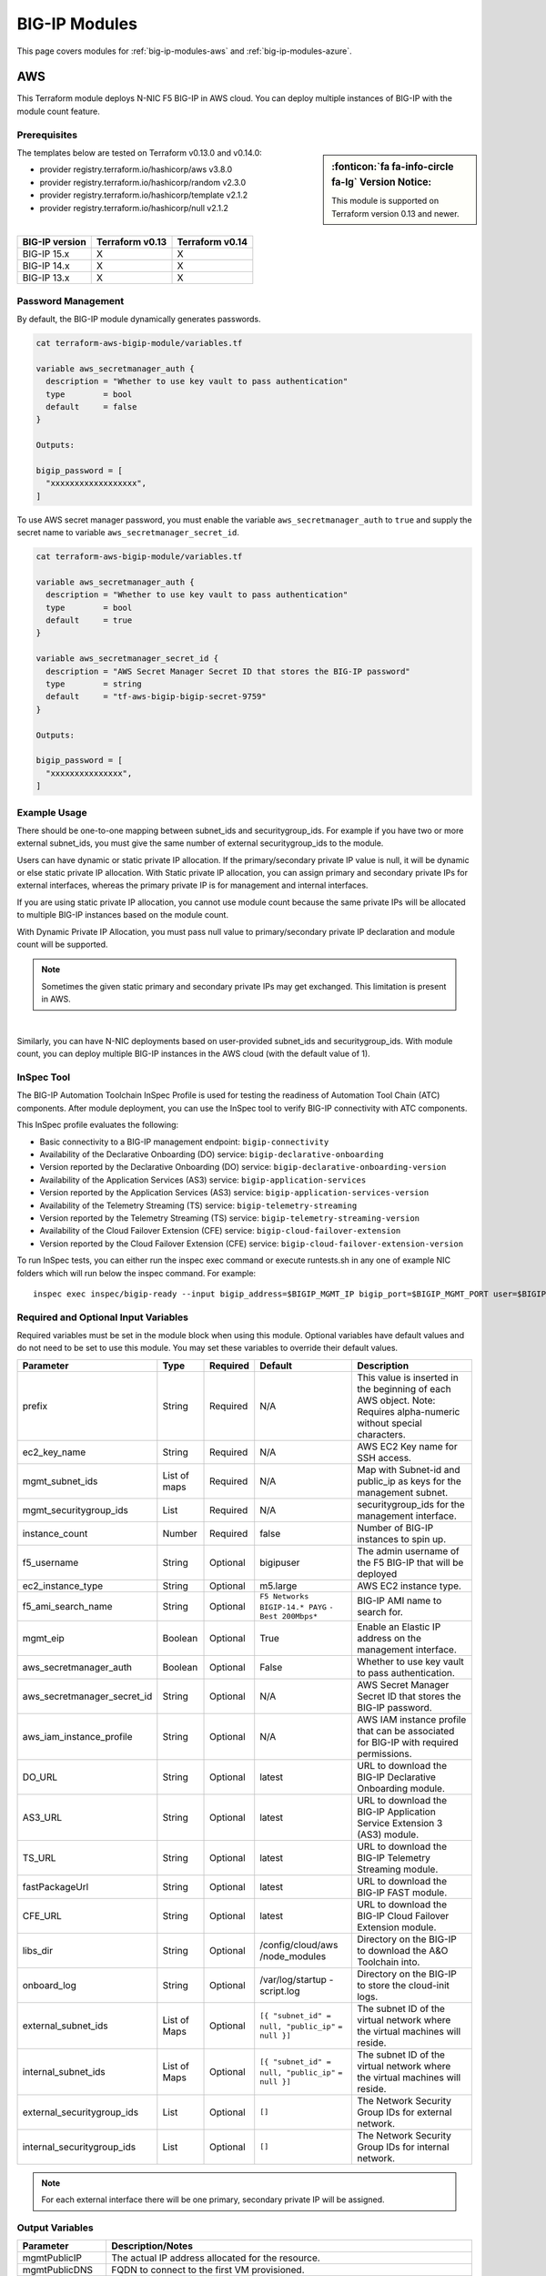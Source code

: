 .. _big-ip-modules:

BIG-IP Modules
==============
This page covers modules for :ref:`big-ip-modules-aws` and :ref:`big-ip-modules-azure`.

.. _big-ip-modules-aws:

AWS
---
This Terraform module deploys N-NIC F5 BIG-IP in AWS cloud. You can deploy multiple instances of BIG-IP with the module count feature.

Prerequisites
`````````````
.. sidebar:: :fonticon:`fa fa-info-circle fa-lg` Version Notice:

   This module is supported on Terraform version 0.13 and newer.

The templates below are tested on Terraform v0.13.0 and v0.14.0:

- provider registry.terraform.io/hashicorp/aws v3.8.0
- provider registry.terraform.io/hashicorp/random v2.3.0
- provider registry.terraform.io/hashicorp/template v2.1.2
- provider registry.terraform.io/hashicorp/null v2.1.2

|

+-------------------------+----------------------+----------------------+
| BIG-IP version          | Terraform v0.13      | Terraform v0.14      |
+=========================+======================+======================+
| BIG-IP 15.x             | X                    | X                    |
+-------------------------+----------------------+----------------------+
| BIG-IP 14.x             | X                    | X                    |
+-------------------------+----------------------+----------------------+
| BIG-IP 13.x             | X                    | X                    |
+-------------------------+----------------------+----------------------+

Password Management
```````````````````
By default, the BIG-IP module dynamically generates passwords.

.. code-block:: javascript

    cat terraform-aws-bigip-module/variables.tf

    variable aws_secretmanager_auth {
      description = "Whether to use key vault to pass authentication"
      type        = bool
      default     = false
    }

    Outputs:

    bigip_password = [
      "xxxxxxxxxxxxxxxxxx",
    ]

To use AWS secret manager password, you must enable the variable ``aws_secretmanager_auth`` to ``true`` and supply the secret name to variable ``aws_secretmanager_secret_id``.

.. code-block:: javascript

    cat terraform-aws-bigip-module/variables.tf

    variable aws_secretmanager_auth {
      description = "Whether to use key vault to pass authentication"
      type        = bool
      default     = true
    }

    variable aws_secretmanager_secret_id {
      description = "AWS Secret Manager Secret ID that stores the BIG-IP password"
      type        = string
      default     = "tf-aws-bigip-bigip-secret-9759"
    } 

    Outputs:

    bigip_password = [
      "xxxxxxxxxxxxxxx",
    ]


Example Usage
`````````````
.. seealso::
   :class: sidebar

   `Additional common deployment examples <https://github.com/f5devcentral/terraform-aws-bigip-module/tree/master/examples>`_. 

There should be one-to-one mapping between subnet_ids and securitygroup_ids. For example if you have two or more external subnet_ids, you must give the same number of external securitygroup_ids to the module.

Users can have dynamic or static private IP allocation. If the primary/secondary private IP value is null, it will be dynamic or else static private IP allocation. With Static private IP allocation, you can assign primary and secondary private IPs for external interfaces, whereas the primary private IP is for management
and internal interfaces.

If you are using static private IP allocation, you cannot use module count because the same private IPs will be allocated to multiple BIG-IP instances based on the module count. 

With Dynamic Private IP Allocation, you must pass null value to primary/secondary private IP declaration and module count will be supported.

.. Note:: Sometimes the given static primary and secondary private IPs may get exchanged. This limitation is present in AWS.

|

.. code-block:: javascript
   :caption: Dynamic Private IP Allocation

    #
    #Example of 1-NIC Deployment Module usage
    #
    module bigip {
      count                  = var.instance_count
      source                 = "../../"
      prefix                 = "bigip-aws-1nic"
      ec2_key_name           = aws_key_pair.generated_key.key_name
      mgmt_subnet_ids        = [{ "subnet_id" = "subnet_id_mgmt", "public_ip" = true, "private_ip_primary" =  ""}]
      mgmt_securitygroup_ids = ["securitygroup_id_mgmt"]
    }

    #
    #Example of 2-NIC Deployment Module usage
    #
    module bigip {
      count                  = var.instance_count
      source                      = "../../"
      prefix                      = "bigip-aws-2nic"
      ec2_key_name                = aws_key_pair.generated_key.key_name
      mgmt_subnet_ids             = [{ "subnet_id" = "subnet_id_mgmt", "public_ip" = true, "private_ip_primary" =  ""}]
      mgmt_securitygroup_ids      = ["securitygroup_id_mgmt"]
      external_subnet_ids         = [{ "subnet_id" = "subnet_id_external", "public_ip" = true, "private_ip_primary" = "", "private_ip_secondary" = ""}]
      external_securitygroup_ids  = ["securitygroup_id_external"]
    }

    #
    #Example of 3-NIC Deployment Module usage
    #
    module bigip {
      count                  = var.instance_count
      source                      = "../../"
      prefix                      = "bigip-aws-3nic"
      ec2_key_name                = aws_key_pair.generated_key.key_name
      mgmt_subnet_ids             = [{ "subnet_id" = "subnet_id_mgmt", "public_ip" = true, "private_ip_primary" =  ""}]
      mgmt_securitygroup_ids      = ["securitygroup_id_mgmt"]
      external_subnet_ids         = [{ "subnet_id" = "subnet_id_external", "public_ip" = true, "private_ip_primary" = "", "private_ip_secondary" = ""}]
      external_securitygroup_ids  = ["securitygroup_id_external"]
      internal_subnet_ids         = [{"subnet_id" =  "subnet_id_internal", "public_ip"=false, "private_ip_primary" = ""}]
      internal_securitygroup_ids  = ["securitygropu_id_internal"]
    }

    #
    #Example of 4-NIC Deployment Module usage with two external public interfaces, one management and internal interface. There should be one-to-one mapping between subnet_ids and securitygroup_ids).
    #

    module bigip {
      count                  = var.instance_count
      source                      = "../../"
      prefix                      = "bigip-aws-4nic"
      ec2_key_name                = aws_key_pair.generated_key.key_name
      mgmt_subnet_ids             = [{ "subnet_id" = "subnet_id_mgmt", "public_ip" = true }]
      mgmt_securitygroup_ids      = ["securitygroup_id_mgmt"]
      external_subnet_ids         = [{ "subnet_id" = "subnet_id_external", "public_ip" = true },{"subnet_id" =  "subnet_id_external2", "public_ip" = true }]
      external_securitygroup_ids  = ["securitygroup_id_external","securitygroup_id_external"]
      internal_subnet_ids         = [{"subnet_id" =  "subnet_id_internal", "public_ip"=false }]
      internal_securitygroup_ids  = ["securitygropu_id_internal"]
    }

Similarly, you can have N-NIC deployments based on user-provided subnet_ids and securitygroup_ids. With module count, you can deploy multiple BIG-IP instances in the AWS cloud (with the default value of 1).



.. code-block:: javascript
   :caption: Private IP Allocation

    Example of 3-NIC Deployment with static private ip allocation

    module bigip {
      source                      = "../../"
      count                       = var.instance_count
      prefix                      = format("%s-3nic", var.prefix)
      ec2_key_name                = aws_key_pair.generated_key.key_name
      aws_secretmanager_secret_id = aws_secretsmanager_secret.bigip.id
      mgmt_subnet_ids             = [{ "subnet_id" = aws_subnet.mgmt.id, "public_ip" = true, "private_ip_primary" = "10.0.1.4"}]
      mgmt_securitygroup_ids      = [module.mgmt-network-security-group.this_security_group_id]
      external_securitygroup_ids  = [module.external-network-security-group-public.this_security_group_id]
      internal_securitygroup_ids  = [module.internal-network-security-group-public.this_security_group_id]
      external_subnet_ids         = [{ "subnet_id" = aws_subnet.external-public.id, "public_ip" = true, "private_ip_primary" = "10.0.2.4", "private_ip_secondary" = "10.0.2.5"}]
      internal_subnet_ids         = [{ "subnet_id" = aws_subnet.internal.id, "public_ip" = false, "private_ip_primary" = "10.0.3.4"}]
    }


InSpec Tool
```````````
The BIG-IP Automation Toolchain InSpec Profile is used for testing the readiness of Automation Tool Chain (ATC) components. After module deployment, you can use the InSpec tool to verify BIG-IP connectivity with ATC components.

This InSpec profile evaluates the following:

- Basic connectivity to a BIG-IP management endpoint: ``bigip-connectivity``
- Availability of the Declarative Onboarding (DO) service: ``bigip-declarative-onboarding``
- Version reported by the Declarative Onboarding (DO) service: ``bigip-declarative-onboarding-version``
- Availability of the Application Services (AS3) service: ``bigip-application-services``
- Version reported by the Application Services (AS3) service: ``bigip-application-services-version``
- Availability of the Telemetry Streaming (TS) service: ``bigip-telemetry-streaming``
- Version reported by the Telemetry Streaming (TS) service: ``bigip-telemetry-streaming-version``
- Availability of the Cloud Failover Extension (CFE) service: ``bigip-cloud-failover-extension``
- Version reported by the Cloud Failover Extension (CFE) service: ``bigip-cloud-failover-extension-version``


To run InSpec tests, you can either run the inspec exec command or execute runtests.sh in any one of example NIC folders which will run below the inspec command. For example:

::

    inspec exec inspec/bigip-ready --input bigip_address=$BIGIP_MGMT_IP bigip_port=$BIGIP_MGMT_PORT user=$BIGIP_USER password=$BIGIP_PASSWORD do_version=$DO_VERSION as3_version=$AS3_VERSION ts_version=$TS_VERSION fast_version=$FAST_VERSION cfe_version=$CFE_VERSION


Required and Optional Input Variables
`````````````````````````````````````
Required variables must be set in the module block when using this module. Optional variables have default values and do not need to be set to use this module. You may set these variables to override their default values.

+-----------------------------+---------+----------+-----------------------+-----------------------------------------+
| Parameter                   | Type    | Required | Default               | Description                             |
+=============================+=========+==========+=======================+=========================================+
| prefix                      | String  | Required | N/A                   | This value is inserted in the beginning |
|                             |         |          |                       | of each AWS object.                     |
|                             |         |          |                       | Note: Requires alpha-numeric without    |
|                             |         |          |                       | special characters.                     |
|                             |         |          |                       |                                         |
|                             |         |          |                       |                                         |
+-----------------------------+---------+----------+-----------------------+-----------------------------------------+
| ec2_key_name	              | String  | Required | N/A                   | AWS EC2 Key name for SSH access.        |
|                             |         |          |                       |                                         |
|                             |         |          |                       |                                         |
|                             |         |          |                       |                                         |
|                             |         |          |                       |                                         |
|                             |         |          |                       |                                         |
+-----------------------------+---------+----------+-----------------------+-----------------------------------------+
| mgmt_subnet_ids             | List of | Required | N/A                   | Map with Subnet-id and public_ip as     |
|                             | maps    |          |                       | keys for the management subnet.         |
|                             |         |          |                       |                                         |
|                             |         |          |                       |                                         |
|                             |         |          |                       |                                         |
|                             |         |          |                       |                                         |
+-----------------------------+---------+----------+-----------------------+-----------------------------------------+
| mgmt_securitygroup_ids      | List    | Required | N/A                   | securitygroup_ids for the management    |
|                             |         |          |                       | interface.                              |
|                             |         |          |                       |                                         |
|                             |         |          |                       |                                         |
|                             |         |          |                       |                                         |
|                             |         |          |                       |                                         |
+-----------------------------+---------+----------+-----------------------+-----------------------------------------+
| instance_count              | Number  | Required | false                 | Number of BIG-IP instances to spin up.  |
|                             |         |          |                       |                                         |
|                             |         |          |                       |                                         |
|                             |         |          |                       |                                         |
|                             |         |          |                       |                                         |
|                             |         |          |                       |                                         |
+-----------------------------+---------+----------+-----------------------+-----------------------------------------+
| f5_username                 | String  | Optional | bigipuser             | The admin username of the F5 BIG-IP     |
|                             |         |          |                       | that will be deployed                   |
|                             |         |          |                       |                                         |
|                             |         |          |                       |                                         |
+-----------------------------+---------+----------+-----------------------+-----------------------------------------+
| ec2_instance_type           | String  | Optional | m5.large              | AWS EC2 instance type.                  |
|                             |         |          |                       |                                         |
|                             |         |          |                       |                                         |
|                             |         |          |                       |                                         |
|                             |         |          |                       |                                         |
|                             |         |          |                       |                                         |
+-----------------------------+---------+----------+-----------------------+-----------------------------------------+
| f5_ami_search_name	      | String  | Optional | ``F5 Networks``       | BIG-IP AMI name to search for.          |
|                             |         |          | ``BIGIP-14.* PAYG``   |                                         |
|                             |         |          | ``- Best 200Mbps*``   |                                         |
|                             |         |          |                       |                                         |
|                             |         |          |                       |                                         |
+-----------------------------+---------+----------+-----------------------+-----------------------------------------+
| mgmt_eip                    | Boolean | Optional | True                  | Enable an Elastic IP address on the     |
|                             |         |          |                       | management interface.                   |
|                             |         |          |                       |                                         |
|                             |         |          |                       |                                         |
|                             |         |          |                       |                                         |
|                             |         |          |                       |                                         |
+-----------------------------+---------+----------+-----------------------+-----------------------------------------+
| aws_secretmanager_auth      | Boolean | Optional | False                 | Whether to use key vault to pass        |
|                             |         |          |                       | authentication.                         |
|                             |         |          |                       |                                         |
|                             |         |          |                       |                                         |
|                             |         |          |                       |                                         |
|                             |         |          |                       |                                         |
+-----------------------------+---------+----------+-----------------------+-----------------------------------------+
| aws_secretmanager_secret_id | String  | Optional | N/A                   | AWS Secret Manager Secret ID that       |
|                             |         |          |                       | stores the BIG-IP password.             |
|                             |         |          |                       |                                         |
|                             |         |          |                       |                                         |
+-----------------------------+---------+----------+-----------------------+-----------------------------------------+
| aws_iam_instance_profile    | String  | Optional | N/A                   | AWS IAM instance profile that can be    |
|                             |         |          |                       | associated for BIG-IP with required     |
|                             |         |          |                       | permissions.                            |
|                             |         |          |                       |                                         |
|                             |         |          |                       |                                         |
+-----------------------------+---------+----------+-----------------------+-----------------------------------------+
| DO_URL                      | String  | Optional | latest                | URL to download the BIG-IP Declarative  |
|                             |         |          |                       | Onboarding module.                      |
|                             |         |          |                       |                                         |
|                             |         |          |                       |                                         |
|                             |         |          |                       |                                         |
|                             |         |          |                       |                                         |
+-----------------------------+---------+----------+-----------------------+-----------------------------------------+
| AS3_URL                     | String  | Optional | latest                | URL to download the BIG-IP Application  |
|                             |         |          |                       | Service Extension 3 (AS3) module.       |
|                             |         |          |                       |                                         |
|                             |         |          |                       |                                         |
|                             |         |          |                       |                                         |
|                             |         |          |                       |                                         |
+-----------------------------+---------+----------+-----------------------+-----------------------------------------+
| TS_URL                      | String  | Optional | latest                | URL to download the BIG-IP Telemetry    |
|                             |         |          |                       | Streaming module.                       |
|                             |         |          |                       |                                         |
|                             |         |          |                       |                                         |
|                             |         |          |                       |                                         |
|                             |         |          |                       |                                         |
+-----------------------------+---------+----------+-----------------------+-----------------------------------------+
| fastPackageUrl              | String  | Optional | latest                | URL to download the BIG-IP FAST module. |
|                             |         |          |                       |                                         |
|                             |         |          |                       |                                         |
|                             |         |          |                       |                                         |
|                             |         |          |                       |                                         |
|                             |         |          |                       |                                         |
+-----------------------------+---------+----------+-----------------------+-----------------------------------------+
| CFE_URL                     | String  | Optional | latest                | URL to download the BIG-IP Cloud        |
|                             |         |          |                       | Failover Extension module.              |
|                             |         |          |                       |                                         |
|                             |         |          |                       |                                         |
+-----------------------------+---------+----------+-----------------------+-----------------------------------------+
| libs_dir                    | String  | Optional | /config/cloud/aws     | Directory on the BIG-IP to download the |
|                             |         |          | /node_modules         | A&O Toolchain into.                     |
|                             |         |          |                       |                                         |
|                             |         |          |                       |                                         |
|                             |         |          |                       |                                         |
|                             |         |          |                       |                                         |
+-----------------------------+---------+----------+-----------------------+-----------------------------------------+
| onboard_log	              | String  | Optional | /var/log/startup      | Directory on the BIG-IP to store the    |
|                             |         |          | -script.log           | cloud-init logs.                        |
|                             |         |          |                       |                                         |
|                             |         |          |                       |                                         |
|                             |         |          |                       |                                         |
|                             |         |          |                       |                                         |
+-----------------------------+---------+----------+-----------------------+-----------------------------------------+
| external_subnet_ids         | List of | Optional | ``[{ "subnet_id" =``  | The subnet ID of the virtual network    |
|                             | Maps    |          | ``null, "public_ip"`` | where the virtual machines will reside. |
|                             |         |          | ``= null }]``         |                                         |
|                             |         |          |                       |                                         |
|                             |         |          |                       |                                         |
|                             |         |          |                       |                                         |
+-----------------------------+---------+----------+-----------------------+-----------------------------------------+
| internal_subnet_ids         | List of | Optional | ``[{ "subnet_id" =``  | The subnet ID of the virtual network    |
|                             | Maps    |          | ``null, "public_ip"`` | where the virtual machines will reside. |
|                             |         |          | ``= null }]``         |                                         |
|                             |         |          |                       |                                         |
|                             |         |          |                       |                                         |
|                             |         |          |                       |                                         |
+-----------------------------+---------+----------+-----------------------+-----------------------------------------+
| external_securitygroup_ids  | List    | Optional | ``[]``                | The Network Security Group IDs for      |
|                             |         |          |                       | external network.                       |
|                             |         |          |                       |                                         |
|                             |         |          |                       |                                         |
+-----------------------------+---------+----------+-----------------------+-----------------------------------------+
| internal_securitygroup_ids  | List    | Optional | ``[]``                | The Network Security Group IDs for      |
|                             |         |          |                       | internal network.                       |
|                             |         |          |                       |                                         |
|                             |         |          |                       |                                         |
+-----------------------------+---------+----------+-----------------------+-----------------------------------------+

.. Note:: For each external interface there will be one primary, secondary private IP will be assigned.

Output Variables
````````````````
+--------------------+-------------------------------------------------------------------------------------------------------------------------------------------------------------------------------------------------------------------------+
| Parameter          | Description/Notes                                                                                                                                                                                                       |
+====================+=========================================================================================================================================================================================================================+
| mgmtPublicIP       | The actual IP address allocated for the resource.                                                                                                                                                                       |
+--------------------+-------------------------------------------------------------------------------------------------------------------------------------------------------------------------------------------------------------------------+
| mgmtPublicDNS      | FQDN to connect to the first VM provisioned.                                                                                                                                                                            |
+--------------------+-------------------------------------------------------------------------------------------------------------------------------------------------------------------------------------------------------------------------+
| mgmtPort           | The Mgmt Port.                                                                                                                                                                                                          |
+--------------------+-------------------------------------------------------------------------------------------------------------------------------------------------------------------------------------------------------------------------+
| f5_username        | BIG-IP username.                                                                                                                                                                                                        |
+--------------------+-------------------------------------------------------------------------------------------------------------------------------------------------------------------------------------------------------------------------+
| bigip_password     | The BIG-IP Password. If ``dynamic_password`` is selected, then it will be a randomly generated password. If ``aws_secretmanager_auth`` is selected, then it will be an aws_secretsmanager_secret_version secret string. |
+--------------------+-------------------------------------------------------------------------------------------------------------------------------------------------------------------------------------------------------------------------+
| private_addresses  | List of BIG-IP private addresses.                                                                                                                                                                                       |
+--------------------+-------------------------------------------------------------------------------------------------------------------------------------------------------------------------------------------------------------------------+
| public_addresses   | List of BIG-IP public addresses.                                                                                                                                                                                        |
+--------------------+-------------------------------------------------------------------------------------------------------------------------------------------------------------------------------------------------------------------------+

.. Note:: A local json file that contains the DO declaration will be generated.


|

.. _big-ip-modules-azure:

Azure
-----
This Terraform module deploys N-NIC F5 BIG-IP in Azure cloud. You can deploy multiple instances of BIG-IP with the module count feature.

Prerequisites
`````````````
.. sidebar:: :fonticon:`fa fa-info-circle fa-lg` Version Notice:

   This module is supported on Terraform version 0.13 and newer.

The templates below are tested on Terraform v0.13.0 and v0.14.0:

- provider registry.terraform.io/hashicorp/azurerm v2.28.0
- provider registry.terraform.io/hashicorp/null v2.1.2
- provider registry.terraform.io/hashicorp/random v2.3.0
- provider registry.terraform.io/hashicorp/template v2.1.2


|

+-------------------------+----------------------+----------------------+
| BIG-IP version          | Terraform v0.13      | Terraform v0.14      |
+=========================+======================+======================+
| BIG-IP 15.x             | X                    | X                    | 
+-------------------------+----------------------+----------------------+
| BIG-IP 14.x             | X                    | X                    |
+-------------------------+----------------------+----------------------+
| BIG-IP 13.x             | X                    | X                    |
+-------------------------+----------------------+----------------------+

Password Management
```````````````````
By default, the BIG-IP module dynamically generates passwords.

.. code-block:: javascript

    variable az_key_vault_authentication {
      description = "Whether to use key vault to pass authentication"
      type        = bool
      default     = false
    }

    Outputs:
    bigip_password = [
      "xxxxxxxxxxxxxxxxxx",
    ]
    
To use Azure secret key vault, you must enable the variable ``az_key_vault_authentication`` to ``true`` and supply the variables (shown below) with key_vault secret name along with resource group name where the Azure key vault is defined.

.. code-block:: javascript

    variable az_key_vault_authentication {
      description = "Whether to use key vault to pass authentication"
      type        = bool
      default     = false
    }

    variable azure_secret_rg {
      description = "The name of the resource group in which the Azure Key Vault exists"
      type        = string
      default     = ""
    }

    variable azure_keyvault_name {
      description = "The name of the Azure Key Vault to use"
      type        = string
      default     = ""
    }

    variable azure_keyvault_secret_name {
      description = "The name of the Azure Key Vault secret containing the password"
      type        = string
      default     = ""
    }

    Outputs:
    bigip_password = [
      "xxxxxxxxxxxxxxxxxx",
    ]


Example Usage
`````````````
.. seealso::
   :class: sidebar

   `Additional common deployment examples <https://github.com/f5devcentral/terraform-azure-bigip-module/tree/master/examples>`_.

There should be one-to-one mapping between subnet_ids and securitygroup_ids. For example, if you have two or more external subnet_ids, you must give the same number of external securitygroup_ids to the module.

Users can have dynamic or static private IP allocation. If the primary/secondary private IP value is null, it will be dynamic or else static private IP allocation. With Static private IP allocation, you can assign primary and secondary private IPs for external interfaces, whereas the primary private IP is for management
and internal interfaces.

If you are using static private IP allocation, you cannot use module count because the same private IPs will be allocated to multiple BIG-IP instances based on the module count. 

With Dynamic Private IP Allocation, you must pass null value to primary/secondary private IP declaration and module count will be supported.

.. code-block:: javascript
   :caption: Example Deployment with Dynamic Private IP Allocation

    Example 1-NIC Deployment Module usage

    module bigip {
      count 		      = var.instance_count
      source                      = "../../"
      prefix                      = "bigip-azure-1nic"
      resource_group_name         = "testbigip"
      mgmt_subnet_ids             = [{"subnet_id" = "subnet_id_mgmt" , "public_ip" = true,"private_ip_primary" =  ""}]
      mgmt_securitygroup_ids      = ["securitygroup_id_mgmt"]
      availabilityZones           =  var.availabilityZones


    }


    Example 2-NIC Deployment Module usage

    module bigip {
      count                       = var.instance_count
      source                      = "../../"
      prefix                      = "bigip-azure-2nic"
      resource_group_name         = "testbigip"
      mgmt_subnet_ids             = [{"subnet_id" = "subnet_id_mgmt" , "public_ip" = true, "private_ip_primary" =  ""}]
      mgmt_securitygroup_ids      = ["securitygroup_id_mgmt"]
      external_subnet_ids         = [{"subnet_id" =  "subnet_id_external", "public_ip" = true,"private_ip_primary" = "", "private_ip_secondary" = "" }]
      external_securitygroup_ids  = ["securitygroup_id_external"]
      availabilityZones           =  var.availabilityZones
    }


    Example 3-NIC Deployment Module usage 

    module bigip {
      count                       = var.instance_count 
      source                      = "../../"
      prefix                      = "bigip-azure-3nic"
      resource_group_name         = "testbigip"
      mgmt_subnet_ids             = [{"subnet_id" = "subnet_id_mgmt" , "public_ip" = true, "private_ip_primary" =  ""}]
      mgmt_securitygroup_ids      = ["securitygroup_id_mgmt"]
      external_subnet_ids         = [{"subnet_id" =  "subnet_id_external", "public_ip" = true, "private_ip_primary" = "", "private_ip_secondary" = "" }]
      external_securitygroup_ids  = ["securitygroup_id_external"]
      internal_subnet_ids         = [{"subnet_id" =  "subnet_id_internal", "public_ip"=false, "private_ip_primary" = "" }]
      internal_securitygroup_ids  = ["securitygropu_id_internal"]
      availabilityZones           =  var.availabilityZones
    }

    Example 4-NIC Deployment Module usage (with 2 external public interfaces, one management and internal interface. There should be one-to-one mapping between subnet_ids and securitygroupids).

    module bigip {
      count                       = var.instance_count
      source                      = "../../"
      prefix                      = "bigip-azure-4nic"
      resource_group_name         = "testbigip"
      mgmt_subnet_ids             = [{"subnet_id" = "subnet_id_mgmt" , "public_ip" = true, "private_ip_primary" =  ""}]
      mgmt_securitygroup_ids      = ["securitygroup_id_mgmt"]
      external_subnet_ids         = [{"subnet_id" = "subnet_id_external", public_ip" = true, "private_ip_primary" = "", "private_ip_secondary" = "" },{"subnet_id" = subnet_id_external2", public_ip" = true, "private_ip_primary" = "", "private_ip_secondary" = "" }]
      external_securitygroup_ids  = ["securitygroup_id_external","securitygroup_id_external"]
      internal_subnet_ids         = [{"subnet_id" =  "subnet_id_internal", "public_ip"=false, "private_ip_primary" = "" }]
      internal_securitygroup_ids  = ["securitygropu_id_internal"]
      availabilityZones           =  var.availabilityZones
    }


Similarly, you can have N-NIC deployments based on user-provided subnet_ids and securitygroup_ids.
With module count, you can deploy multiple BIG-IP instances in the Azure cloud (with the default value of count 1)


.. code-block:: javascript
   :caption: Example Deployment with Static Private IP Allocation
   
    module bigip {
      count                      = var.instance_count
      source                     = "../../"
      prefix                     = format("%s-3nic", var.prefix)
      resource_group_name        = azurerm_resource_group.rg.name
      mgmt_subnet_ids            = [{ "subnet_id" = data.azurerm_subnet.mgmt.id, "public_ip" = true, "private_ip_primary" =  "10.2.1.5"}]
      mgmt_securitygroup_ids     = [module.mgmt-network-security-group.network_security_group_id]
      external_subnet_ids        = [{ "subnet_id" = data.azurerm_subnet.external-public.id, "public_ip" = true, 
                                    "private_ip_primary" = "10.2.2.40","private_ip_secondary" = "10.2.2.50" }]
      external_securitygroup_ids = [module.external-network-security-group-public.network_security_group_id]
      internal_subnet_ids        = [{ "subnet_id" = data.azurerm_subnet.internal.id, "public_ip" = false, "private_ip_primary" = "10.2.3.40"}]
      internal_securitygroup_ids = [module.internal-network-security-group.network_security_group_id]
      availabilityZones          = var.availabilityZones
    }
    
|

InSpec Tool
```````````
The BIG-IP Automation Toolchain InSpec Profile is used for testing the readiness of Automation Tool Chain (ATC) components. After the module deployment, you can use the InSpec tool to verify BIG-IP connectivity with ATC components.

This InSpec profile evaluates the following:

- Basic connectivity to a BIG-IP management endpoint: ``bigip-connectivity``
- Availability of the Declarative Onboarding (DO) service: ``bigip-declarative-onboarding``
- Version reported by the Declarative Onboarding (DO) service: ``bigip-declarative-onboarding-version``
- Availability of the Application Services (AS3) service: ``bigip-application-services``
- Version reported by the Application Services (AS3) service: ``bigip-application-services-version``
- Availability of the Telemetry Streaming (TS) service: ``bigip-telemetry-streaming``
- Version reported by the Telemetry Streaming (TS) service: ``bigip-telemetry-streaming-version``
- Availability of the Cloud Failover Extension (CFE) service: ``bigip-cloud-failover-extension``
- Version reported by the Cloud Failover Extension (CFE) service: ``bigip-cloud-failover-extension-version``

To run InSpec tests, you can either run the inspec exec command or execute runtests.sh in any one of example NIC folders which will run below the inspec command. For example:

::

    inspec exec inspec/bigip-ready --input bigip_address=$BIGIP_MGMT_IP bigip_port=$BIGIP_MGMT_PORT user=$BIGIP_USER password=$BIGIP_PASSWORD do_version=$DO_VERSION as3_version=$AS3_VERSION ts_version=$TS_VERSION fast_version=$FAST_VERSION cfe_version=$CFE_VERSION



|

Required and Optional Input Variables
`````````````````````````````````````
Required variables must be set in the module block when using this module. Optional variables have default values and do not have to be set to use this module. You may set these variables to override their default values.

+-------------------------------+---------+----------+-----------------------+-----------------------------------------+
| Parameter                     | Type    | Required | Default               | Description                             |
+===============================+=========+==========+=======================+=========================================+
| prefix                        | String  | Required | N/A                   | This value is inserted in the beginning |
|                               |         |          |                       | of each Azure object.                   |
|                               |         |          |                       | Note: Requires alpha-numeric without    |
|                               |         |          |                       | special characters.                     |
|                               |         |          |                       |                                         |
|                               |         |          |                       |                                         |
+-------------------------------+---------+----------+-----------------------+-----------------------------------------+
| resource_group_name           | String  | Required | N/A                   | The name of the resource group in which |
|                               |         |          |                       | the resources will be created.          |
|                               |         |          |                       |                                         |
|                               |         |          |                       |                                         |
|                               |         |          |                       |                                         |
|                               |         |          |                       |                                         |
+-------------------------------+---------+----------+-----------------------+-----------------------------------------+
| mgmt_subnet_ids               | List of | Required | N/A                   | Map with Subnet-id and public_ip as     |
|                               | maps    |          |                       | keys for the management subnet.         |
|                               |         |          |                       |                                         |
|                               |         |          |                       |                                         |
|                               |         |          |                       |                                         |
|                               |         |          |                       |                                         |
+-------------------------------+---------+----------+-----------------------+-----------------------------------------+
| mgmt_securitygroup_ids        | List    | Required | N/A                   | securitygroup_ids for the management    |
|                               |         |          |                       | interface.                              |
|                               |         |          |                       |                                         |
|                               |         |          |                       |                                         |
|                               |         |          |                       |                                         |
|                               |         |          |                       |                                         |
+-------------------------------+---------+----------+-----------------------+-----------------------------------------+
| availabilityZones             | List    | Required | N/A                   | availabilityZones                       |
|                               |         |          |                       |                                         |
|                               |         |          |                       |                                         |
|                               |         |          |                       |                                         |
|                               |         |          |                       |                                         |
|                               |         |          |                       |                                         |
+-------------------------------+---------+----------+-----------------------+-----------------------------------------+
| instance_count                | Number  | Required | N/A                   | Number of BIG-IP instances to spin up.  |
|                               |         |          |                       |                                         |
|                               |         |          |                       |                                         |
|                               |         |          |                       |                                         |
|                               |         |          |                       |                                         |
|                               |         |          |                       |                                         |
+-------------------------------+---------+----------+-----------------------+-----------------------------------------+
| f5_username                   | String  | Optional | bigipuser             | The admin username of the F5 BIG-IP     |
|                               |         |          |                       | that will be deployed                   |
|                               |         |          |                       |                                         |
|                               |         |          |                       |                                         |
+-------------------------------+---------+----------+-----------------------+-----------------------------------------+
| f5_instance_type              | String  | Optional | Standard_DS3_v2       | Specifies the size of the virtual       |
|                               |         |          |                       | machine.                                |
|                               |         |          |                       |                                         |
|                               |         |          |                       |                                         |
|                               |         |          |                       |                                         |
|                               |         |          |                       |                                         |
+-------------------------------+---------+----------+-----------------------+-----------------------------------------+
| f5_image_name                 | String  | Optional | f5-bigip-virtual-edit | 5 SKU (image) you want to deploy.       |
|                               |         |          | ion-200m-best-hourly  | Note: The disk size of the VM will be   |
|                               |         |          |                       | determined based on the option you      |
|                               |         |          |                       | select.                                 |
|                               |         |          |                       | Important: If intending to provision    |
|                               |         |          |                       | multiple modules, ensure the            |
|                               |         |          |                       | appropriate value is selected, such as  |
|                               |         |          |                       | AllTwoBootLocations or                  |
|                               |         |          |                       | AllOneBootLocation.                     |
+-------------------------------+---------+----------+-----------------------+-----------------------------------------+
| f5_version                    | String  | Optional | latest                | It is set to default to use the latest  |
|                               |         |          |                       | software.                               |
|                               |         |          |                       |                                         |
|                               |         |          |                       |                                         |
|                               |         |          |                       |                                         |
|                               |         |          |                       |                                         |
+-------------------------------+---------+----------+-----------------------+-----------------------------------------+
| f5_product_name               | String  | Optional | f5-big-ip-best        | Azure BIG-IP VE Offer.                  |
|                               |         |          |                       |                                         |
|                               |         |          |                       |                                         |
|                               |         |          |                       |                                         |
|                               |         |          |                       |                                         |
+-------------------------------+---------+----------+-----------------------+-----------------------------------------+
| storage_account_type          | String  | Optional | Standard_LRS          | Defines the type of storage account to  |
|                               |         |          |                       | be created. Valid options are           |
|                               |         |          |                       | Standard_LRS, Standard_ZRS,             |
|                               |         |          |                       | Standard_GRS, Standard_RAGRS, and       |
|                               |         |          |                       | Premium_LRS.                            |
+-------------------------------+---------+----------+-----------------------+-----------------------------------------+
| enable_accelerated_networking | Boolean | Optional | FALSE                 | Enable accelerated networking on        |
|                               |         |          |                       | Network interface.                      |
|                               |         |          |                       |                                         |
|                               |         |          |                       |                                         |
+-------------------------------+---------+----------+-----------------------+-----------------------------------------+
| enable_ssh_key                | Boolean | Optional | TRUE                  | Enable ssh key authentication in Linux  |
|                               |         |          |                       | Virtual Machine.                        |
|                               |         |          |                       |                                         |
|                               |         |          |                       |                                         |
|                               |         |          |                       |                                         |
|                               |         |          |                       |                                         |
+-------------------------------+---------+----------+-----------------------+-----------------------------------------+
| f5_ssh_publickey              | String  | Optional | ~/.ssh/id_rsa.pub     | Path to the public key to be used for   |
|                               |         |          |                       | SSH access to the VM. Only used with    |
|                               |         |          |                       | non-Windows VMs and can be left as-is   |
|                               |         |          |                       | even if using Windows VMs. If you are   |
|                               |         |          |                       | specifying a path to a certification on |
|                               |         |          |                       | a Windows machine to provision a linux  |
|                               |         |          |                       | VM, use the ``/`` in the path instead   |
|                               |         |          |                       | of a backslash. For example:            |
|                               |         |          |                       | ``c:/home/id_rsa.pub``                  |
+-------------------------------+---------+----------+-----------------------+-----------------------------------------+
| doPackageUrl                  | String  | Optional | latest                | URL to download the BIG-IP Declarative  |
|                               |         |          |                       | Onboarding module.                      |
|                               |         |          |                       |                                         |
|                               |         |          |                       |                                         |
|                               |         |          |                       |                                         |
|                               |         |          |                       |                                         |
+-------------------------------+---------+----------+-----------------------+-----------------------------------------+
| as3PackageUrl                 | String  | Optional | latest                | URL to download the BIG-IP Application  |
|                               |         |          |                       | Service Extension 3 (AS3) module.       |
|                               |         |          |                       |                                         |
|                               |         |          |                       |                                         |
|                               |         |          |                       |                                         |
|                               |         |          |                       |                                         |
+-------------------------------+---------+----------+-----------------------+-----------------------------------------+
| tsPackageUrl                  | String  | Optional | latest                | URL to download the BIG-IP Telemetry    |
|                               |         |          |                       | Streaming module.                       |
|                               |         |          |                       |                                         |
|                               |         |          |                       |                                         |
|                               |         |          |                       |                                         |
|                               |         |          |                       |                                         |
+-------------------------------+---------+----------+-----------------------+-----------------------------------------+
| fastPackageUrl                | String  | Optional | latest                | URL to download the BIG-IP FAST module. |
|                               |         |          |                       |                                         |
|                               |         |          |                       |                                         |
|                               |         |          |                       |                                         |
|                               |         |          |                       |                                         |
|                               |         |          |                       |                                         |
+-------------------------------+---------+----------+-----------------------+-----------------------------------------+
| cfePackageUrlL                | String  | Optional | latest                | URL to download the BIG-IP Cloud        |
|                               |         |          |                       | Failover Extension module.              |
|                               |         |          |                       |                                         |
|                               |         |          |                       |                                         |
+-------------------------------+---------+----------+-----------------------+-----------------------------------------+
| libs_dir                      | String  | Optional | /config/cloud/azure   | Directory on the BIG-IP to download the |
|                               |         |          | /node_modules         | A&O Toolchain.                          |
|                               |         |          |                       |                                         |
|                               |         |          |                       |                                         |
|                               |         |          |                       |                                         |
|                               |         |          |                       |                                         |
+-------------------------------+---------+----------+-----------------------+-----------------------------------------+
| onboard_log                   | String  | Optional | /var/log/startup      | Directory on the BIG-IP to store the    |
|                               |         |          | -script.log           | cloud-init logs.                        |
|                               |         |          |                       |                                         |
|                               |         |          |                       |                                         |
|                               |         |          |                       |                                         |
|                               |         |          |                       |                                         |
+-------------------------------+---------+----------+-----------------------+-----------------------------------------+
| azure_secret_rg               | String  | Optional | ``""``                | The name of the resource group in which |
|                               |         |          |                       | the Azure Key Vault exists.             |
|                               |         |          |                       |                                         |
|                               |         |          |                       |                                         |
|                               |         |          |                       |                                         |
|                               |         |          |                       |                                         |
+-------------------------------+---------+----------+-----------------------+-----------------------------------------+
| az_key_vault_authentication   | String  | Optional | false                 | Whether to use key vault to pass        |
|                               |         |          |                       | authentications.                        |
|                               |         |          |                       |                                         |
|                               |         |          |                       |                                         |
|                               |         |          |                       |                                         |
|                               |         |          |                       |                                         |
+-------------------------------+---------+----------+-----------------------+-----------------------------------------+
| azure_keyvault_name           | String  | Optional | ``""``                | Directory on the BIG-IP to store the    |
|                               |         |          |                       | cloud-init logs.                        |
|                               |         |          |                       |                                         |
|                               |         |          |                       |                                         |
|                               |         |          |                       |                                         |
|                               |         |          |                       |                                         |
+-------------------------------+---------+----------+-----------------------+-----------------------------------------+
| azure_keyvault_secret_name    | String  | Optional | ``""``                | The name of the Azure Key Vault secret  |
|                               |         |          |                       | containing the password.                |
|                               |         |          |                       |                                         |
|                               |         |          |                       |                                         |
|                               |         |          |                       |                                         |
|                               |         |          |                       |                                         |
+-------------------------------+---------+----------+-----------------------+-----------------------------------------+
| external_subnet_ids           | List of | Optional | [{ "subnet_id" = null | The subnet ID of the virtual network    |
|                               | Maps    |          | , "public_ip" = null, | where the virtual machines will reside. |
|                               |         |          | "private_ip_primary"  |                                         |
|                               |         |          | = "", "private_ip_sec |                                         |
|                               |         |          | ondary" = "" }]       |                                         |
|                               |         |          |                       |                                         |
+-------------------------------+---------+----------+-----------------------+-----------------------------------------+
| internal_subnet_ids           | List of | Optional | [{ "subnet_id" =      | List of maps of subnet IDs of the       |
|                               | Maps    |          | null, "public_ip" =   | virtual network where the virtual       |
|                               |         |          | null,"private_ip_prim | machines will reside.                   |
|                               |         |          | ary" = "" }]          |                                         |
|                               |         |          |                       |                                         |
|                               |         |          |                       |                                         |
+-------------------------------+---------+----------+-----------------------+-----------------------------------------+
| external_securitygroup_ids    | List    | Optional | ``[]``                | List of Network Security Group IDs for  |
|                               |         |          |                       | external network.                       |
|                               |         |          |                       |                                         |
|                               |         |          |                       |                                         |
+-------------------------------+---------+----------+-----------------------+-----------------------------------------+
| internal_securitygroup_ids    | List    | Optional | ``[]``                | List of Network Security Group IDs for  |
|                               |         |          |                       | internal network.                       |
|                               |         |          |                       |                                         |
|                               |         |          |                       |                                         |
+-------------------------------+---------+----------+-----------------------+-----------------------------------------+

|

Output Variables
````````````````
+--------------------+--------------------------------------------------------------------------------------------------------------------------------------------------------------------------------------+
| Parameter          | Description/Notes                                                                                                                                                                    |
+====================+======================================================================================================================================================================================+
| mgmtPublicIP       | The actual IP address allocated for the resource.                                                                                                                                    |
+--------------------+--------------------------------------------------------------------------------------------------------------------------------------------------------------------------------------+
| mgmtPublicDNS      | FQDN to connect to the first VM provisioned.                                                                                                                                         |
+--------------------+--------------------------------------------------------------------------------------------------------------------------------------------------------------------------------------+
| mgmtPort           | The Mgmt Port.                                                                                                                                                                       |
+--------------------+--------------------------------------------------------------------------------------------------------------------------------------------------------------------------------------+
| f5_username        | BIG-IP username.                                                                                                                                                                     |
+--------------------+--------------------------------------------------------------------------------------------------------------------------------------------------------------------------------------+
| bigip_password     | The BIG-IP Password. If ``dynamic_password`` is selected, then it will be a randomly generated password. If ``azure_keyvault`` is selected, then it will be a key vault secret name. |
+--------------------+--------------------------------------------------------------------------------------------------------------------------------------------------------------------------------------+
| private_addresses  | List of BIG-IP private addresses.                                                                                                                                                    |
+--------------------+--------------------------------------------------------------------------------------------------------------------------------------------------------------------------------------+
| public_addresses   | List of BIG-IP public addresses.                                                                                                                                                     |
+--------------------+--------------------------------------------------------------------------------------------------------------------------------------------------------------------------------------+

.. Note:: A local json file will be generated which contains the DO declaration (for 1,2,3 NICs as provided in the examples).
